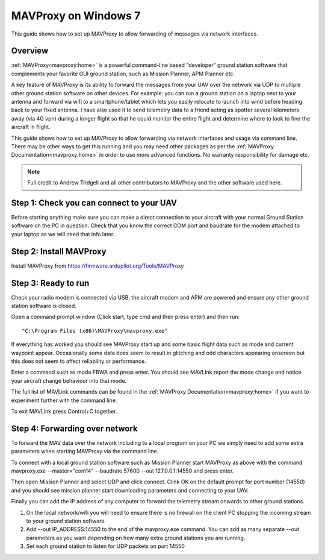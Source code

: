 .. _mavproxy-on-windows-7:

=====================
MAVProxy on Windows 7
=====================

This guide shows how to set up MAVProxy to allow forwarding of messages
via network interfaces.

.. image:: ../images/Mavproxy_usage.jpg
    :target: ../_images/Mavproxy_usage.jpg

Overview
========

:ref:`MAVProxy<mavproxy:home>` is a powerful
command-line based "developer" ground station software that complements
your favorite GUI ground station, such as Mission Planner, APM Planner
etc.

A key feature of MAVProxy is its ability to forward the messages from
your UAV over the network via UDP to multiple other ground station
software on other devices. For example: you can run a ground station on
a laptop next to your antenna and forward via wifi to a
smartphone/tablet which lets you easily relocate to launch into wind
before heading back to your fixed antenna. I have also used it to send
telemetry data to a friend acting as spotter several kilometers away
(via 4G vpn) during a longer flight so that he could monitor the entire
flight and determine where to look to find the aircraft in flight.

This guide shows how to set up MAVProxy to allow forwarding via network
interfaces and usage via command line. There may be other ways to get
this running and you may need other packages as per the :ref:`MAVProxy Documentation<mavproxy:home>` in order
to use more advanced functions. No warranty responsibility for damage
etc.

.. note::

   Full credit to Andrew Tridgell and all other contributors to
   MAVProxy and the other software used here.

Step 1: Check you can connect to your UAV
=========================================

Before starting anything make sure you can make a direct connection to
your aircraft with your normal Ground Station software on the PC in
question. Check that you know the correct COM port and baudrate for the
modem attached to your laptop as we will need that info later.

Step 2: Install MAVProxy
========================

Install MAVProxy from https://firmware.ardupilot.org/Tools/MAVProxy

Step 3: Ready to run
====================

Check your radio modem is connected via USB, the aircraft modem and APM
are powered and ensure any other ground station software is closed.

Open a command prompt window (Click start, type cmd and then press
enter) and then run:

::

    "C:\Program Files (x86)\MAVProxy\mavproxy.exe"

If everything has worked you should see MAVProxy start up and some basic
flight data such as mode and current waypoint appear. Occasionally some
data does seem to result in glitching and odd characters appearing
onscreen but this does not seem to affect reliability or performance.

.. image:: ../images/mavproxy_running.png
    :target: ../_images/mavproxy_running.png

Enter a command such as mode FBWA and press enter. You should see
MAVLink report the mode change and notice your aircraft change behaviour
into that mode.

The full list of MAVLink commands can be found in the
:ref:`MAVProxy Documentation<mavproxy:home>` if you want to experiment further
with the command line.

To exit MAVLink press Control+C together.

Step 4: Forwarding over network
===============================

To forward the MAV data over the network including to a local program on
your PC we simply need to add some extra parameters when starting
MAVProxy via the command line.

To connect with a local ground station software such as Mission Planner
start MAVProxy as above with the command mavproxy.exe --master="com14"
--baudrate 57600 --out 127.0.0.1:14550 and press enter.

Then open Mission Planner and select UDP and click connect. Clink OK on
the default prompt for port number (14550) and you should see mission
planner start downloading parameters and connecting to your UAV.

Finally you can add the IP address of any computer to forward the
telemetry stream onwards to other ground stations.

#. On the local network/wifi you will need to ensure there is no
   firewall on the client PC stopping the incoming stream to your ground
   station software.
#. Add --out IP_ADDRESS:14550 to the end of the mavproxy.exe command.
   You can add as many separate --out parameters as you want depending
   on how many extra ground stations you are running.
#. Set each ground station to listen for UDP packets on port 14550

